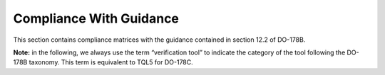 Compliance With Guidance
========================
This section contains compliance matrices with the guidance contained in section 12.2 of DO-178B. 

**Note:** in the following, we always use the term “verification tool” to
indicate the category of the tool following the DO-178B taxonomy. This term is
equivalent to TQL5 for DO-178C.

.. csv-table:: **Section 12.2**
   :delim: |
   :header: "Section", "Achieved", "Notes"

   12.2a    |Yes|Verification tool, see :ref:`software-level`
   12.2b    |No |Not applicable, GNATcoverage is a Verification tool
   12.2c    |Yes|See compliance matrix for table A-8 in :qmref:`/PLANS/Software_Configuration_Management_Plan`
   12.2c    |Yes|See compliance matrix for table A-9 in :qmref:`/PLANS/Software_Quality_Assurance_Plan`
   12.2.1   |No |Not applicable, GNATcoverage is a Verification tool
   12.2.2   |Yes|See Tool Operational Requirement document (*TOR.pdf*) and Software Tests Results report (*STR.pdf*)
   12.2.2   |Yes|See :ref:`qualified-interface` 
   12.2.3a  |No |PSAC to be provided by the applicant, see :qmref:`/PLANS/Tool_Qualification_Plan/User_Activities`
   12.2.3b  |Yes|CC2 because GNATcoverage is qualified as a verification tool
   12.2.3c  |No |Not applicable, GNATcoverage is a Verification tool
   12.2.3.1 |Yes|This document
   12.2.3.2a|Yes|Tool Operational Requirements document  (*TOR.pdf*)
   12.2.3.2b|Yes|GNATcoverage User's Guide
   12.2.3.2c|Yes|See :qmref:`/PLANS/Tool_Qualification_Plan/Environment_Equivalence`
   12.2.3.2d|No |Not applicable, GNATcoverage is a Verification tool
   12.2.4   |No | The Tool Qualification Agreement is to be provided by the applicant (see :qmref:`/PLANS/Tool_Qualification_Plan/User_Activities`)
   